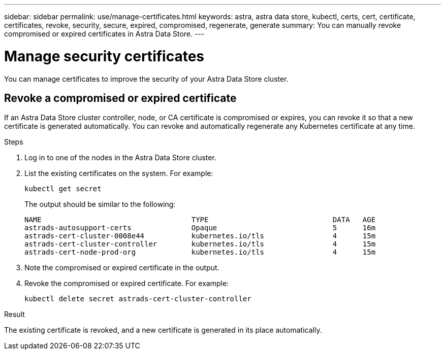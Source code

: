 ---
sidebar: sidebar
permalink: use/manage-certificates.html
keywords: astra, astra data store, kubectl, certs, cert, certificate, certificates, revoke, security, secure, expired, compromised, regenerate, generate
summary: You can manually revoke compromised or expired certificates in Astra Data Store.
---

= Manage security certificates

You can manage certificates to improve the security of your Astra Data Store cluster.

////
* <<Manage certificates>>
* <<Configure external key management>>

== Manage certificates
You can manage certificates for Astra Data Store.  This enables you to revoke compromised or expired  certificates, or manually rotate certificates to fit the needs of your organization.
////

== Revoke a compromised or expired certificate
If an Astra Data Store cluster controller, node, or CA certificate is compromised or expires, you can revoke it so that a new certificate is generated automatically. You can revoke and automatically regenerate any Kubernetes certificate at any time.

.Steps
. Log in to one of the nodes in the Astra Data Store cluster.
. List the existing certificates on the system. For example:
+
----
kubectl get secret
----
+
The output should be similar to the following:
+
----
NAME                                   TYPE                             DATA   AGE
astrads-autosupport-certs              Opaque                           5      16m
astrads-cert-cluster-0008e44           kubernetes.io/tls                4      15m
astrads-cert-cluster-controller        kubernetes.io/tls                4      15m
astrads-cert-node-prod-org             kubernetes.io/tls                4      15m
----
. Note the compromised or expired certificate in the output.
. Revoke the compromised or expired certificate. For example:
+
----
kubectl delete secret astrads-cert-cluster-controller
----

.Result
The existing certificate is revoked, and a new certificate is generated in its place automatically.

////

=== Revoke a controller certificate
If the cluster controller certificate is compromised, you can revoke it so that a new certificate is generated automatically for the controller.

.Steps
. Log in to the controller node of the Astra Data Store cluster.
. List the existing certificates on the system. For example:
+
----
kubectl get secret
----
+
The output should be similar to the following:
+
----
NAME                                   TYPE                             DATA   AGE
astrads-autosupport-certs              Opaque                           5      16m
astrads-cert-cluster-0008e44           kubernetes.io/tls                4      15m
astrads-cert-cluster-controller        kubernetes.io/tls                4      15m
astrads-cert-node-prod-org             kubernetes.io/tls                4      15m
----
. Note the controller certificate in the output.
. Revoke the controller certificate. For example:
+
----
kubectl delete secret astrads-cert-cluster-controller
----

.Result
The existing controller certificate is revoked, and a new controller certificate is generated automatically.

=== Revoke a node certificate
If a node certificate is compromised, you can revoke it so that a new certificate is generated automatically for the node.

.Steps
. Log in to a node of the Astra Data Store cluster.
. List the existing certificates on the system. For example:
+
----
kubectl get secret
----
+
The output should be similar to the following:
+
----
NAME                                   TYPE                             DATA   AGE
astrads-autosupport-certs              Opaque                           5      16m
astrads-cert-cluster-0008e44           kubernetes.io/tls                4      15m
astrads-cert-cluster-controller        kubernetes.io/tls                4      15m
astrads-cert-node-prod-org             kubernetes.io/tls                4      15m
----
. Note the node certificate in the output.
. Revoke the node certificate. For example:
+
----
kubectl delete secret astrads-cert-node-prod-org
----

.Result
The existing node certificate is revoked, and a new node certificate is generated automatically.

////
